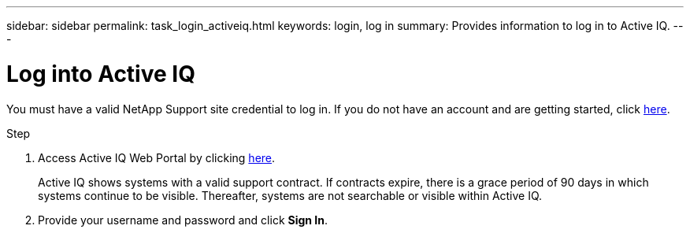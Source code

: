 ---
sidebar: sidebar
permalink: task_login_activeiq.html
keywords: login, log in
summary: Provides information to log in to Active IQ.
---

= Log into Active IQ
:toc: macro
:toclevels: 1
:hardbreaks:
:nofooter:
:icons: font
:linkattrs:
:imagesdir: ./media/

[.lead]
You must have a valid NetApp Support site credential to log in. If you do not have an account and are getting started, click link:https://mysupport.netapp.com/info/web/ECMP1150550.html[here].

.Step
. Access Active IQ Web Portal by clicking link:https://activeiq.netapp.com[here].
+
Active IQ shows systems with a valid support contract. If contracts expire, there is a grace period of 90 days in which systems continue to be visible. Thereafter, systems are not searchable or visible within Active IQ.
. Provide your username and password and click *Sign In*.

